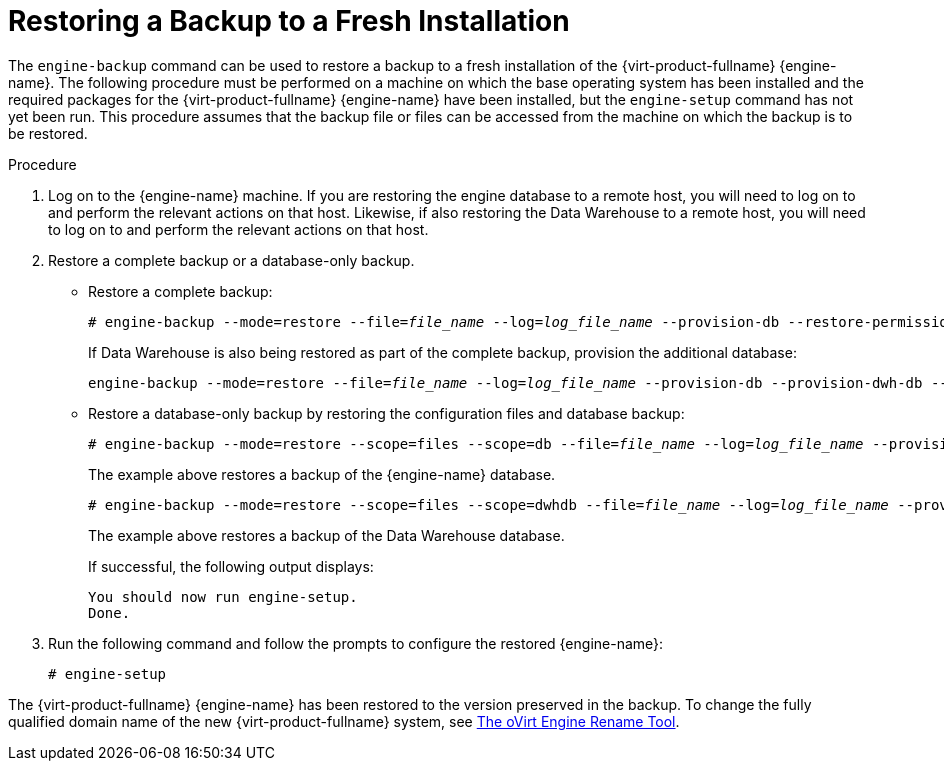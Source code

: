 :_content-type: PROCEDURE
[id="Restoring_a_Backup_to_a_Fresh_Installation"]
= Restoring a Backup to a Fresh Installation

The `engine-backup` command can be used to restore a backup to a fresh installation of the {virt-product-fullname} {engine-name}. The following procedure must be performed on a machine on which the base operating system has been installed and the required packages for the {virt-product-fullname} {engine-name} have been installed, but the `engine-setup` command has not yet been run. This procedure assumes that the backup file or files can be accessed from the machine on which the backup is to be restored.

.Procedure

. Log on to the {engine-name} machine. If you are restoring the engine database to a remote host, you will need to log on to and perform the relevant actions on that host. Likewise, if also restoring the Data Warehouse to a remote host, you will need to log on to and perform the relevant actions on that host.
. Restore a complete backup or a database-only backup.

* Restore a complete backup:
+
[source,terminal,subs="normal"]
----
# engine-backup --mode=restore --file=_file_name_ --log=_log_file_name_ --provision-db --restore-permissions
----
+
If Data Warehouse is also being restored as part of the complete backup, provision the additional database:
+
[source,terminal,subs="normal"]
----
engine-backup --mode=restore --file=_file_name_ --log=_log_file_name_ --provision-db --provision-dwh-db --restore-permissions
----

* Restore a database-only backup by restoring the configuration files and database backup:
+
[source,terminal,subs="normal"]
----
# engine-backup --mode=restore --scope=files --scope=db --file=_file_name_ --log=_log_file_name_ --provision-db --restore-permissions
----
+
The example above restores a backup of the {engine-name} database.
+
[source,terminal,subs="normal"]
----
# engine-backup --mode=restore --scope=files --scope=dwhdb --file=_file_name_ --log=_log_file_name_ --provision-dwh-db --restore-permissions
----
The example above restores a backup of the Data Warehouse database.
+
If successful, the following output displays:
+
[source,terminal,subs="normal"]
----
You should now run engine-setup.
Done.
----
+
. Run the following command and follow the prompts to configure the restored {engine-name}:
+
[source,terminal,subs="normal"]
----
# engine-setup
----

The {virt-product-fullname} {engine-name} has been restored to the version preserved in the backup. To change the fully qualified domain name of the new {virt-product-fullname} system, see xref:The_oVirt_Engine_Rename_Tool[The oVirt Engine Rename Tool].

